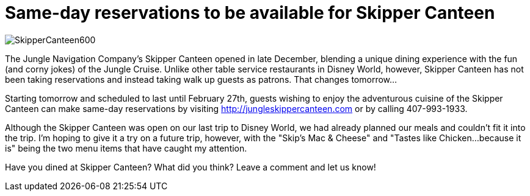 = Same-day reservations to be available for Skipper Canteen
:hp-tags: News, Disney World, Dining, Magic Kingdom
:hp-cover: covers/SkipperCanteen600.jpg

image::covers/SkipperCanteen600.jpg[]

The Jungle Navigation Company's Skipper Canteen opened in late December, blending a unique dining experience with the fun (and corny jokes) of the Jungle Cruise. Unlike other table service restaurants in Disney World, however, Skipper Canteen has not been taking reservations and instead taking walk up guests as patrons. That changes tomorrow...

Starting tomorrow and scheduled to last until February 27th, guests wishing to enjoy the adventurous cuisine of the Skipper Canteen can make same-day reservations by visiting http://jungleskippercanteen.com or by calling 407-993-1933.

Although the Skipper Canteen was open on our last trip to Disney World, we had already planned our meals and couldn't fit it into the trip. I'm hoping to give it a try on a future trip, however, with the "Skip's Mac & Cheese" and "Tastes like Chicken...because it is" being the two menu items that have caught my attention.

Have you dined at Skipper Canteen? What did you think? Leave a comment and let us know!